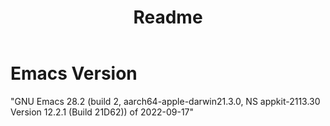 #+title: Readme


* Emacs Version

"GNU Emacs 28.2 (build 2, aarch64-apple-darwin21.3.0, NS appkit-2113.30 Version 12.2.1 (Build 21D62))
 of 2022-09-17"
